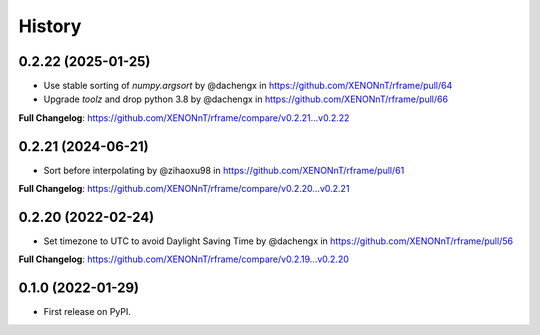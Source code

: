 =======
History
=======

0.2.22 (2025-01-25)
--------------------
* Use stable sorting of `numpy.argsort` by @dachengx in https://github.com/XENONnT/rframe/pull/64
* Upgrade `toolz` and drop python 3.8 by @dachengx in https://github.com/XENONnT/rframe/pull/66

**Full Changelog**: https://github.com/XENONnT/rframe/compare/v0.2.21...v0.2.22


0.2.21 (2024-06-21)
--------------------
* Sort before interpolating by @zihaoxu98 in https://github.com/XENONnT/rframe/pull/61

**Full Changelog**: https://github.com/XENONnT/rframe/compare/v0.2.20...v0.2.21


0.2.20 (2022-02-24)
--------------------
* Set timezone to UTC to avoid Daylight Saving Time by @dachengx in https://github.com/XENONnT/rframe/pull/56

**Full Changelog**: https://github.com/XENONnT/rframe/compare/v0.2.19...v0.2.20


0.1.0 (2022-01-29)
------------------

* First release on PyPI.
